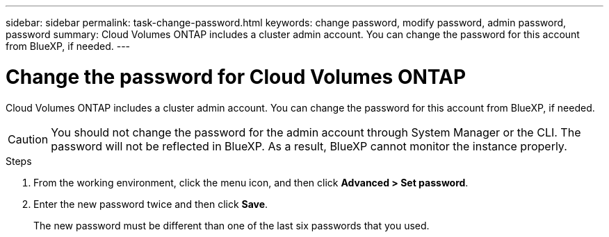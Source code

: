 ---
sidebar: sidebar
permalink: task-change-password.html
keywords: change password, modify password, admin password, password
summary: Cloud Volumes ONTAP includes a cluster admin account. You can change the password for this account from BlueXP, if needed.
---

= Change the password for Cloud Volumes ONTAP
:hardbreaks:
:nofooter:
:icons: font
:linkattrs:
:imagesdir: ./media/

[.lead]
Cloud Volumes ONTAP includes a cluster admin account. You can change the password for this account from BlueXP, if needed.

CAUTION: You should not change the password for the admin account through System Manager or the CLI. The password will not be reflected in BlueXP. As a result, BlueXP cannot monitor the instance properly.

.Steps

. From the working environment, click the menu icon, and then click *Advanced > Set password*.

. Enter the new password twice and then click *Save*.
+
The new password must be different than one of the last six passwords that you used.
